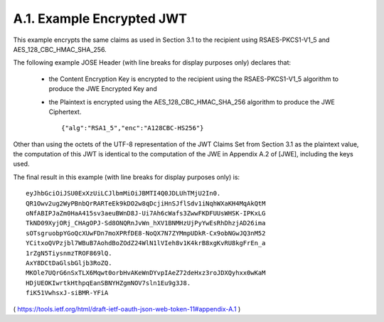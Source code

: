 A.1. Example Encrypted JWT
------------------------------------

This example encrypts the same claims as used in Section 3.1 
to the recipient using RSAES-PKCS1-V1_5 and AES_128_CBC_HMAC_SHA_256.

The following example JOSE Header 
(with line breaks for display purposes only) declares that:

   -  the Content Encryption Key is encrypted to the recipient using the
      RSAES-PKCS1-V1_5 algorithm to produce the JWE Encrypted Key and

   -  the Plaintext is encrypted using the AES_128_CBC_HMAC_SHA_256
      algorithm to produce the JWE Ciphertext.

      :: 
    
         {"alg":"RSA1_5","enc":"A128CBC-HS256"}

Other than using the octets of the UTF-8 representation of 
the JWT Claims Set from Section 3.1 as the plaintext value, 
the computation of this JWT is identical to the computation of the JWE 
in Appendix A.2 of [JWE], including the keys used.

The final result in this example (with line breaks for display purposes only) is:

::

     eyJhbGciOiJSU0ExXzUiLCJlbmMiOiJBMTI4Q0JDLUhTMjU2In0.
     QR1Owv2ug2WyPBnbQrRARTeEk9kDO2w8qDcjiHnSJflSdv1iNqhWXaKH4MqAkQtM
     oNfABIPJaZm0HaA415sv3aeuBWnD8J-Ui7Ah6cWafs3ZwwFKDFUUsWHSK-IPKxLG
     TkND09XyjORj_CHAgOPJ-Sd8ONQRnJvWn_hXV1BNMHzUjPyYwEsRhDhzjAD26ima
     sOTsgruobpYGoQcXUwFDn7moXPRfDE8-NoQX7N7ZYMmpUDkR-Cx9obNGwJQ3nM52
     YCitxoQVPzjbl7WBuB7AohdBoZOdZ24WlN1lVIeh8v1K4krB8xgKvRU8kgFrEn_a
     1rZgN5TiysnmzTROF869lQ.
     AxY8DCtDaGlsbGljb3RoZQ.
     MKOle7UQrG6nSxTLX6Mqwt0orbHvAKeWnDYvpIAeZ72deHxz3roJDXQyhxx0wKaM
     HDjUEOKIwrtkHthpqEanSBNYHZgmNOV7sln1Eu9g3J8.
     fiK51VwhsxJ-siBMR-YFiA


( https://tools.ietf.org/html/draft-ietf-oauth-json-web-token-11#appendix-A.1 )
